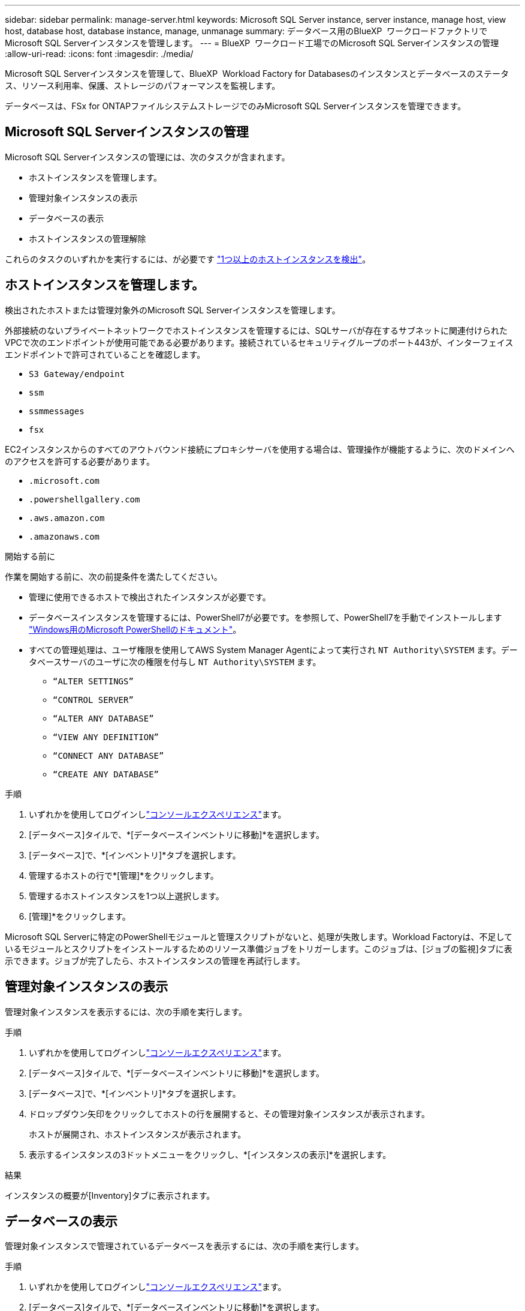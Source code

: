 ---
sidebar: sidebar 
permalink: manage-server.html 
keywords: Microsoft SQL Server instance, server instance, manage host, view host, database host, database instance, manage, unmanage 
summary: データベース用のBlueXP  ワークロードファクトリでMicrosoft SQL Serverインスタンスを管理します。 
---
= BlueXP  ワークロード工場でのMicrosoft SQL Serverインスタンスの管理
:allow-uri-read: 
:icons: font
:imagesdir: ./media/


[role="lead"]
Microsoft SQL Serverインスタンスを管理して、BlueXP  Workload Factory for Databasesのインスタンスとデータベースのステータス、リソース利用率、保護、ストレージのパフォーマンスを監視します。

データベースは、FSx for ONTAPファイルシステムストレージでのみMicrosoft SQL Serverインスタンスを管理できます。



== Microsoft SQL Serverインスタンスの管理

Microsoft SQL Serverインスタンスの管理には、次のタスクが含まれます。

* ホストインスタンスを管理します。
* 管理対象インスタンスの表示
* データベースの表示
* ホストインスタンスの管理解除


これらのタスクのいずれかを実行するには、が必要です link:detect-host.html["1つ以上のホストインスタンスを検出"^]。



== ホストインスタンスを管理します。

検出されたホストまたは管理対象外のMicrosoft SQL Serverインスタンスを管理します。

外部接続のないプライベートネットワークでホストインスタンスを管理するには、SQLサーバが存在するサブネットに関連付けられたVPCで次のエンドポイントが使用可能である必要があります。接続されているセキュリティグループのポート443が、インターフェイスエンドポイントで許可されていることを確認します。

* `S3 Gateway/endpoint`
* `ssm`
* `ssmmessages`
* `fsx`


EC2インスタンスからのすべてのアウトバウンド接続にプロキシサーバを使用する場合は、管理操作が機能するように、次のドメインへのアクセスを許可する必要があります。

* ``.microsoft.com``
* ``.powershellgallery.com``
* ``.aws.amazon.com``
* ``.amazonaws.com``


.開始する前に
作業を開始する前に、次の前提条件を満たしてください。

* 管理に使用できるホストで検出されたインスタンスが必要です。
* データベースインスタンスを管理するには、PowerShell7が必要です。を参照して、PowerShell7を手動でインストールします link:https://learn.microsoft.com/en-us/powershell/scripting/developer/module/installing-a-powershell-module?view=powershell-7.4["Windows用のMicrosoft PowerShellのドキュメント"^]。
* すべての管理処理は、ユーザ権限を使用してAWS System Manager Agentによって実行され `NT Authority\SYSTEM` ます。データベースサーバのユーザに次の権限を付与し `NT Authority\SYSTEM` ます。
+
** `“ALTER SETTINGS”`
** `“CONTROL SERVER”`
** `“ALTER ANY DATABASE”`
** `“VIEW ANY DEFINITION”`
** `“CONNECT ANY DATABASE”`
** `“CREATE ANY DATABASE”`




.手順
. いずれかを使用してログインしlink:https://docs.netapp.com/us-en/workload-setup-admin/console-experiences.html["コンソールエクスペリエンス"^]ます。
. [データベース]タイルで、*[データベースインベントリに移動]*を選択します。
. [データベース]で、*[インベントリ]*タブを選択します。
. 管理するホストの行で*[管理]*をクリックします。
. 管理するホストインスタンスを1つ以上選択します。
. [管理]*をクリックします。


Microsoft SQL Serverに特定のPowerShellモジュールと管理スクリプトがないと、処理が失敗します。Workload Factoryは、不足しているモジュールとスクリプトをインストールするためのリソース準備ジョブをトリガーします。このジョブは、[ジョブの監視]タブに表示できます。ジョブが完了したら、ホストインスタンスの管理を再試行します。



== 管理対象インスタンスの表示

管理対象インスタンスを表示するには、次の手順を実行します。

.手順
. いずれかを使用してログインしlink:https://docs.netapp.com/us-en/workload-setup-admin/console-experiences.html["コンソールエクスペリエンス"^]ます。
. [データベース]タイルで、*[データベースインベントリに移動]*を選択します。
. [データベース]で、*[インベントリ]*タブを選択します。
. ドロップダウン矢印をクリックしてホストの行を展開すると、その管理対象インスタンスが表示されます。
+
ホストが展開され、ホストインスタンスが表示されます。

. 表示するインスタンスの3ドットメニューをクリックし、*[インスタンスの表示]*を選択します。


.結果
インスタンスの概要が[Inventory]タブに表示されます。



== データベースの表示

管理対象インスタンスで管理されているデータベースを表示するには、次の手順を実行します。

.手順
. いずれかを使用してログインしlink:https://docs.netapp.com/us-en/workload-setup-admin/console-experiences.html["コンソールエクスペリエンス"^]ます。
. [データベース]タイルで、*[データベースインベントリに移動]*を選択します。
. [データベース]で、*[インベントリ]*タブを選択します。
. ドロップダウン矢印をクリックしてホストの行を展開し、ホストのデータベースを表示します。
+
ホストが展開され、ホストインスタンスが表示されます。

. 表示するデータベースを含むインスタンスの3ドットのメニューをクリックします。
. [データベースの表示]*を選択します。


.結果
インスタンス内のデータベースのリストが[Inventory]タブに表示されます。



== ホストインスタンスの管理解除

次の手順に従って、ホストインスタンスの管理を解除します。

.手順
. いずれかを使用してログインしlink:https://docs.netapp.com/us-en/workload-setup-admin/console-experiences.html["コンソールエクスペリエンス"^]ます。
. [データベース]タイルで、*[データベースインベントリに移動]*を選択します。
. [データベース]で、*[インベントリ]*タブを選択します。
. ドロップダウン矢印をクリックして、管理を解除するホストインスタンスの行を展開します。
+
ホストが展開され、ホストインスタンスが表示されます。

. 管理を解除するインスタンスの3ドットメニューをクリックします。
. [Unmanage]*を選択します。


.結果
ホストインスタンスが管理対象外になりました。
